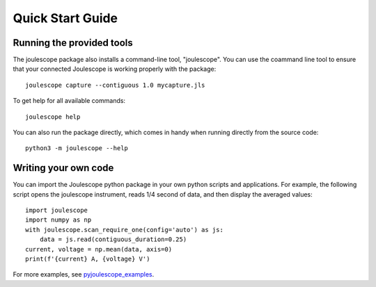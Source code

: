 .. _quickstart:

Quick Start Guide
=================


Running the provided tools
--------------------------

The joulescope package also installs a command-line tool, "joulescope".  You
can use the coammand line tool to ensure that your connected Joulescope is
working properly with the package::

    joulescope capture --contiguous 1.0 mycapture.jls
    
To get help for all available commands::
    
    joulescope help

You can also run the package directly, which comes in handy when running
directly from the source code::

    python3 -m joulescope --help



Writing your own code
---------------------

You can import the Joulescope python package in your own python scripts and
applications.  For example, the following script opens the joulescope 
instrument, reads 1/4 second of data, and then display the averaged values::

    import joulescope
    import numpy as np
    with joulescope.scan_require_one(config='auto') as js:
        data = js.read(contiguous_duration=0.25)
    current, voltage = np.mean(data, axis=0)
    print(f'{current} A, {voltage} V')

For more examples, see 
`pyjoulescope_examples <https://github.com/jetperch/pyjoulescope_examples/tree/master/bin>`_.